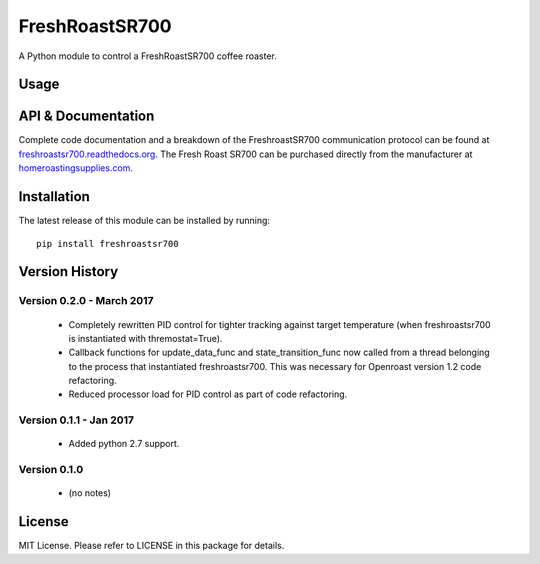 ===============
FreshRoastSR700
===============
.. image:: https://travis-ci.org/Roastero/freshroastsr700.svg?branch=master
    :target: https://travis-ci.org/Roastero/freshroastsr700
.. image:: https://coveralls.io/repos/Roastero/freshroastsr700/badge.svg?branch=master&service=github
    :target: https://coveralls.io/github/Roastero/freshroastsr700?branch=master
.. image:: https://readthedocs.org/projects/freshroastsr700/badge/?version=latest
    :target: http://freshroastsr700.readthedocs.org/en/latest/?badge=latest
    :alt: Documentation Status

A Python module to control a FreshRoastSR700 coffee roaster.

Usage
=====

.. code-block:: python
    :linenos:

  import time
  import freshroastsr700

  # Create a roaster object.
  roaster = freshroastsr700.freshroastsr700()

  # Conenct to the roaster.
  roaster.connect()

  # Set roasting variables.
  roaster.heat_setting = 3
  roaster.fan_speed = 9
  roaster.time_remaining = 20

  # Begin roasting.
  roaster.roast()

  # This ensures the example script does not end before the roast.
  time.sleep(30)

  # Disconnect from the roaster.
  roaster.disconnect()

API & Documentation
===================
Complete code documentation and a breakdown of the FreshroastSR700 communication protocol can be found at freshroastsr700.readthedocs.org_. The Fresh Roast SR700 can be purchased directly from the manufacturer at homeroastingsupplies.com_.

.. _freshroastsr700.readthedocs.org: http://freshroastsr700.readthedocs.org
.. _homeroastingsupplies.com: http://homeroastingsupplies.com/product/fresh-roast-sr700/

Installation
============
The latest release of this module can be installed by running:

::

    pip install freshroastsr700

Version History
===============
Version 0.2.0 - March 2017
--------------------------
 - Completely rewritten PID control for tighter tracking against target
   temperature (when freshroastsr700 is instantiated with thremostat=True).
 - Callback functions for update_data_func and state_transition_func now
   called from a thread belonging to the process that instantiated freshroastsr700.  This was necessary for Openroast version 1.2
   code refactoring.
 - Reduced processor load for PID control as part of code refactoring.

Version 0.1.1 - Jan 2017
------------------------
 - Added python 2.7 support.

Version 0.1.0
-------------
 - (no notes)

License
=======
MIT License. Please refer to LICENSE in this package for details.
